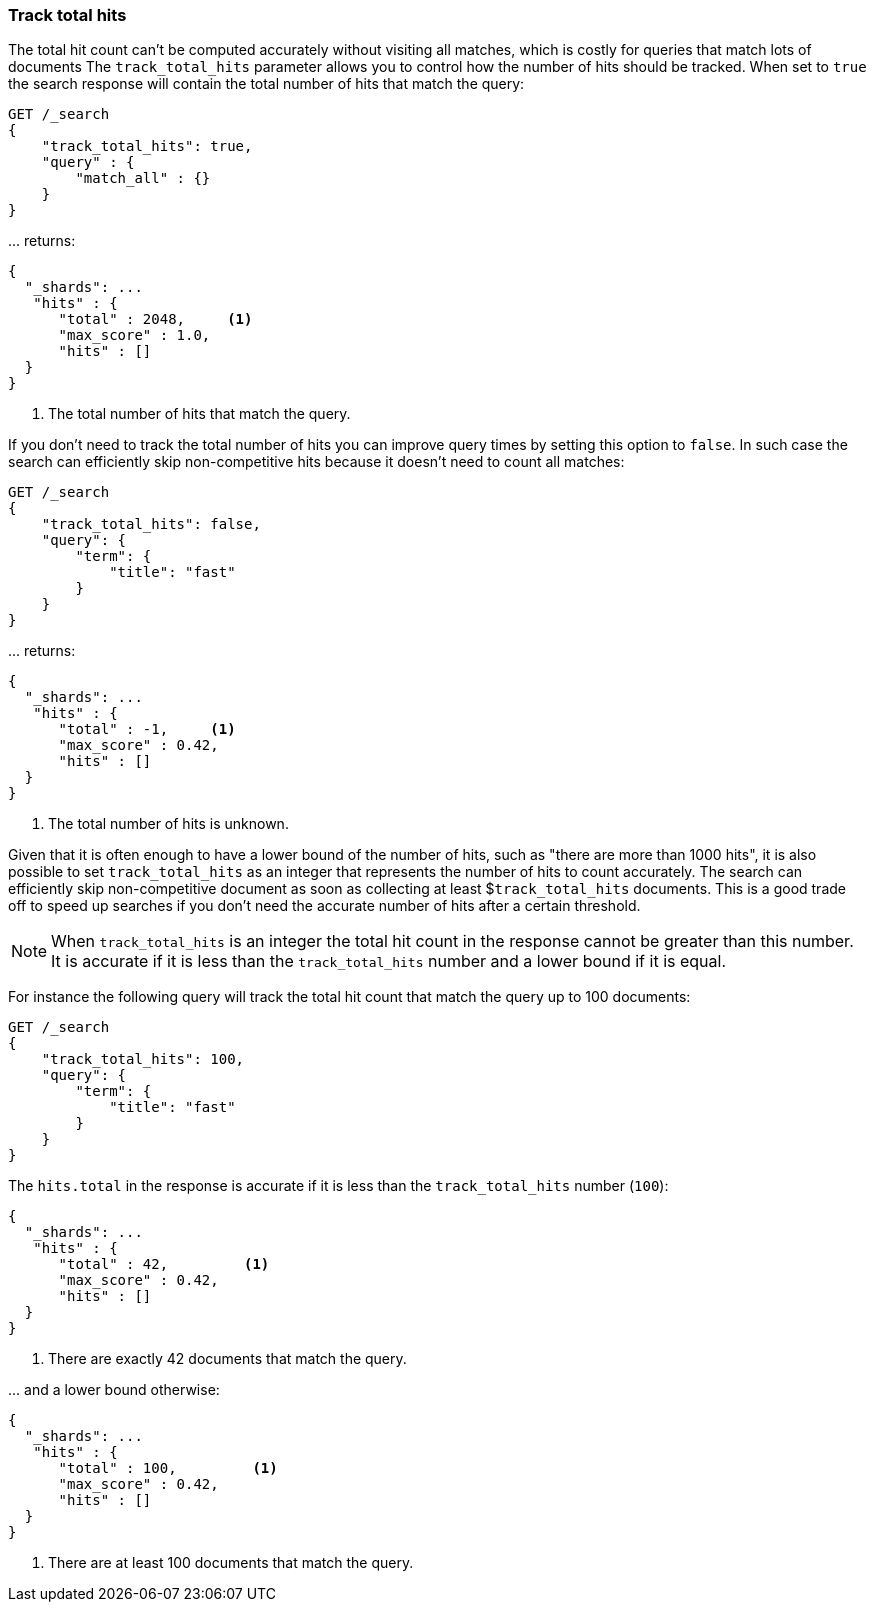 [[search-request-track-total-hits]]
=== Track total hits

The total hit count can't be computed accurately without visiting all matches,
which is costly for queries that match lots of documents
The `track_total_hits` parameter allows you to control how the number of hits
should be tracked.
When set to `true` the search response will contain the total number of hits
that match the query:

[source,js]
--------------------------------------------------
GET /_search
{
    "track_total_hits": true,
    "query" : {
        "match_all" : {}
    }
}
--------------------------------------------------
// CONSOLE

\... returns:

[source,js]
--------------------------------------------------
{
  "_shards": ...
   "hits" : {
      "total" : 2048,     <1>
      "max_score" : 1.0,
      "hits" : []
  }
}
--------------------------------------------------
// TESTRESPONSE[s/"_shards": \.\.\./"_shards": "$body._shards",/]
// TESTRESPONSE[s/"total": 2048/"total": $body.hits.total/]

<1> The total number of hits that match the query.

If you don't need to track the total number of hits you can improve query times
by setting this option to `false`. In such case the search can efficiently skip
non-competitive hits because it doesn't need to count all matches:

[source,js]
--------------------------------------------------
GET /_search
{
    "track_total_hits": false,
    "query": {
        "term": {
            "title": "fast"
        }
    }
}
--------------------------------------------------
// CONSOLE

\... returns:

[source,js]
--------------------------------------------------
{
  "_shards": ...
   "hits" : {
      "total" : -1,     <1>
      "max_score" : 0.42,
      "hits" : []
  }
}
--------------------------------------------------
// TESTRESPONSE[s/"_shards": \.\.\./"_shards": "$body._shards",/]
// TESTRESPONSE[s/"max_score": 0\.42/"max_score": $body.hits.max_score/]

<1> The total number of hits is unknown.

Given that it is often enough to have a lower bound of the number of hits, such as
"there are more than 1000 hits", it is also possible to set `track_total_hits`
as an integer that represents the number of hits to count accurately.
The search can efficiently skip non-competitive document as soon as  collecting at least
$`track_total_hits` documents. This is a good trade off to speed up searches
if you don't need the accurate number of hits after a certain threshold.

NOTE: When `track_total_hits` is an integer the total hit count in the response
cannot be greater than this number. It is accurate if it is less than the
`track_total_hits` number and a lower bound if it is equal.

For instance the following query will track the total hit count that match
the query up to 100 documents:

[source,js]
--------------------------------------------------
GET /_search
{
    "track_total_hits": 100,
    "query": {
        "term": {
            "title": "fast"
        }
    }
}
--------------------------------------------------
// CONSOLE

The `hits.total` in the response is accurate if it is less than the
`track_total_hits` number (`100`):

[source,js]
--------------------------------------------------
{
  "_shards": ...
   "hits" : {
      "total" : 42,         <1>
      "max_score" : 0.42,
      "hits" : []
  }
}
--------------------------------------------------
// TESTRESPONSE[s/"_shards": \.\.\./"_shards": "$body._shards",/]
// TESTRESPONSE[s/"max_score": 0\.42/"max_score": $body.hits.max_score/]
// TESTRESPONSE[s/"total": 100/"value": $body.hits.total/]

<1> There are exactly 42 documents that match the query.

\... and a lower bound otherwise:

[source,js]
--------------------------------------------------
{
  "_shards": ...
   "hits" : {
      "total" : 100,         <1>
      "max_score" : 0.42,
      "hits" : []
  }
}
--------------------------------------------------
// TESTRESPONSE[s/"_shards": \.\.\./"_shards": "$body._shards",/]
// TESTRESPONSE[s/"max_score": 0\.42/"max_score": $body.hits.max_score/]
// TESTRESPONSE[s/"total": 100/"value": $body.hits.total/]

<1> There are at least 100 documents that match the query.